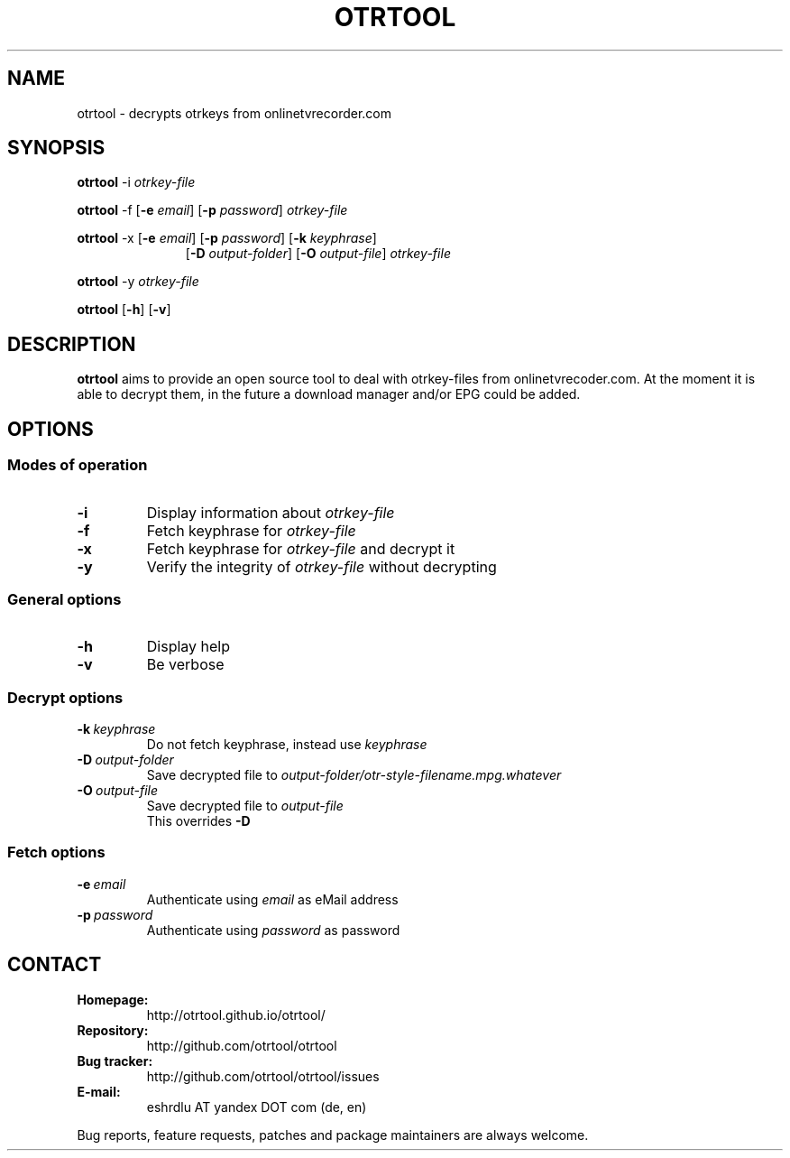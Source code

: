 .TH OTRTOOL 1 2010-09-11 ZOMG "otrtool Manual"

.\" ********************************************************************
.\" ********************************************************************
.SH NAME
otrtool \- decrypts otrkeys from onlinetvrecorder.com

.SH SYNOPSIS

.B otrtool
.RB \-i
.IR otrkey-file

.br
.B otrtool
.RB \-f
.RB [\| \-e
.IR email \|]
.RB [\| \-p
.IR password \|]
.IR otrkey-file

.br
.B otrtool
.RB \-x
.RB [\| \-e
.IR email \|]
.RB [\| \-p
.IR password \|]
.RB [\| \-k
.IR keyphrase \|]
.RS 11
.br
.RB [\| \-D
.IR output-folder \|]
.RB [\| \-O
.IR output-file \|]
.IR otrkey-file
.RE

.br
.B otrtool
.RB \-y
.IR otrkey-file

.br
.B otrtool
.RB [\| \-h \|]
.RB [\| \-v \|]

.\" ********************************************************************
.\" ********************************************************************
.SH DESCRIPTION
.B otrtool
aims to provide an open source tool to deal with otrkey\-files from onlinetvrecoder.com. At the moment it is able to decrypt them, in the future a download manager and/or EPG could be added.


.\" ********************************************************************
.\" ********************************************************************
.SH OPTIONS

.\" ********************************************************************
.SS "Modes of operation"

.TP
.B \-i
Display information about
.I otrkey-file

.TP
.B \-f
Fetch keyphrase for
.I otrkey-file

.TP
.B \-x
Fetch keyphrase for
.I otrkey-file
and decrypt it

.TP
.B \-y
Verify the integrity of
.I otrkey-file
without decrypting


.\" ********************************************************************
.SS "General options"

.TP
.B \-h
Display help

.TP
.B \-v
Be verbose


.\" ********************************************************************
.SS "Decrypt options"

.TP
.BI \-k \ keyphrase
Do not fetch keyphrase, instead use
.I keyphrase

.TP
.BI \-D \ output-folder
Save decrypted file to
.I output-folder/otr-style-filename.mpg.whatever

.TP
.BI \-O \ output-file
Save decrypted file to
.I output-file
.br
This overrides
.B -D


.\" ********************************************************************
.SS "Fetch options"

.TP
.BI \-e \ email
Authenticate using
.I email
as eMail address

.TP
.BI \-p \ password
Authenticate using
.I password
as password


.\" ********************************************************************
.\" ********************************************************************
.SH "CONTACT"

.TP
.B Homepage:
http://otrtool.github.io/otrtool/

.TP
.B Repository:
http://github.com/otrtool/otrtool

.TP
.B Bug tracker:
http://github.com/otrtool/otrtool/issues

.TP
.B E-mail:
eshrdlu AT yandex DOT com (de, en)

.RE

Bug reports, feature requests, patches and package maintainers are always welcome.

